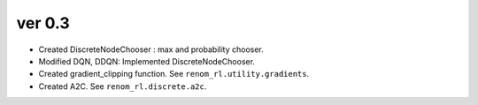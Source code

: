 ver 0.3
------------------------------------------------

- Created DiscreteNodeChooser : max and probability chooser.
- Modified DQN, DDQN: Implemented DiscreteNodeChooser.
- Created gradient_clipping function. See ``renom_rl.utility.gradients``.
- Created A2C. See ``renom_rl.discrete.a2c``.

